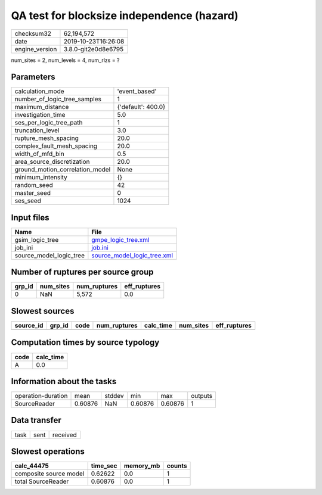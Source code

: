 QA test for blocksize independence (hazard)
===========================================

============== ===================
checksum32     62,194,572         
date           2019-10-23T16:26:08
engine_version 3.8.0-git2e0d8e6795
============== ===================

num_sites = 2, num_levels = 4, num_rlzs = ?

Parameters
----------
=============================== ==================
calculation_mode                'event_based'     
number_of_logic_tree_samples    1                 
maximum_distance                {'default': 400.0}
investigation_time              5.0               
ses_per_logic_tree_path         1                 
truncation_level                3.0               
rupture_mesh_spacing            20.0              
complex_fault_mesh_spacing      20.0              
width_of_mfd_bin                0.5               
area_source_discretization      20.0              
ground_motion_correlation_model None              
minimum_intensity               {}                
random_seed                     42                
master_seed                     0                 
ses_seed                        1024              
=============================== ==================

Input files
-----------
======================= ============================================================
Name                    File                                                        
======================= ============================================================
gsim_logic_tree         `gmpe_logic_tree.xml <gmpe_logic_tree.xml>`_                
job_ini                 `job.ini <job.ini>`_                                        
source_model_logic_tree `source_model_logic_tree.xml <source_model_logic_tree.xml>`_
======================= ============================================================

Number of ruptures per source group
-----------------------------------
====== ========= ============ ============
grp_id num_sites num_ruptures eff_ruptures
====== ========= ============ ============
0      NaN       5,572        0.0         
====== ========= ============ ============

Slowest sources
---------------
========= ====== ==== ============ ========= ========= ============
source_id grp_id code num_ruptures calc_time num_sites eff_ruptures
========= ====== ==== ============ ========= ========= ============
========= ====== ==== ============ ========= ========= ============

Computation times by source typology
------------------------------------
==== =========
code calc_time
==== =========
A    0.0      
==== =========

Information about the tasks
---------------------------
================== ======= ====== ======= ======= =======
operation-duration mean    stddev min     max     outputs
SourceReader       0.60876 NaN    0.60876 0.60876 1      
================== ======= ====== ======= ======= =======

Data transfer
-------------
==== ==== ========
task sent received
==== ==== ========

Slowest operations
------------------
====================== ======== ========= ======
calc_44475             time_sec memory_mb counts
====================== ======== ========= ======
composite source model 0.62622  0.0       1     
total SourceReader     0.60876  0.0       1     
====================== ======== ========= ======